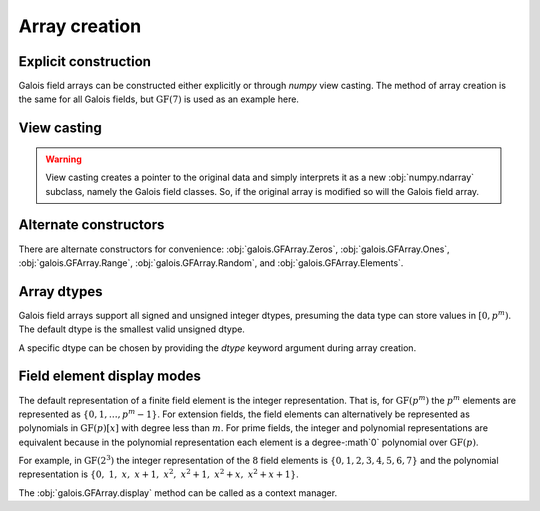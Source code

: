 Array creation
==============

Explicit construction
---------------------

Galois field arrays can be constructed either explicitly or through `numpy` view casting. The method of array
creation is the same for all Galois fields, but :math:`\mathrm{GF}(7)` is used as an example here.

.. ipython:: python

   # Represents an existing numpy array
   x_np = np.random.randint(0, 7, 10, dtype=int); x_np

   # Create a Galois field array through explicit construction (x_np is copied)
   x = GF7(x_np); x


View casting
------------

.. ipython:: python

   # View cast an existing array to a Galois field array (no copy operation)
   y = x_np.view(GF7); y

.. warning::

   View casting creates a pointer to the original data and simply interprets it as a new :obj:`numpy.ndarray` subclass,
   namely the Galois field classes. So, if the original array is modified so will the Galois field array.

   .. ipython:: python

      x_np

      # Add 1 (mod 7) to the first element of x_np
      x_np[0] = (x_np[0] + 1) % 7; x_np

      # Notice x is unchanged due to the copy during the explicit construction
      x

      # Notice y is changed due to view casting
      y


Alternate constructors
----------------------

There are alternate constructors for convenience: :obj:`galois.GFArray.Zeros`, :obj:`galois.GFArray.Ones`, :obj:`galois.GFArray.Range`,
:obj:`galois.GFArray.Random`, and :obj:`galois.GFArray.Elements`.

.. ipython:: python

   GF256.Random((2,5))
   GF256.Range(10,20)
   GF256.Elements()


Array dtypes
------------

Galois field arrays support all signed and unsigned integer dtypes, presuming the data type can store values
in :math:`[0, p^m)`. The default dtype is the smallest valid unsigned dtype.

.. ipython:: python

   GF = galois.GF(7)
   a = GF.Random(10); a
   a.dtype

   # Type cast an existing Galois field array to a different dtype
   a = a.astype(np.int16); a
   a.dtype

A specific dtype can be chosen by providing the `dtype` keyword argument during array creation.

.. ipython:: python

   # Explicitly create a Galois field array with a specific dtype
   b = GF.Random(10, dtype=np.int16); b
   b.dtype


Field element display modes
---------------------------

The default representation of a finite field element is the integer representation. That is, for :math:`\mathrm{GF}(p^m)`
the :math:`p^m` elements are represented as :math:`\{0,1,\dots,p^m-1\}`. For extension fields, the field elements can
alternatively be represented as polynomials in :math:`\mathrm{GF}(p)[x]` with degree less than :math:`m`. For prime fields, the integer
and polynomial representations are equivalent because in the polynomial representation each element is a degree-:math`0` polynomial over
:math:`\mathrm{GF}(p)`.

For example, in :math:`\mathrm{GF}(2^3)` the integer representation of the :math:`8` field elements is :math:`\{0, 1, 2, 3, 4, 5, 6, 7\}`
and the polynomial representation is :math:`\{0,\ 1,\ x,\ x+1,\ x^2,\ x^2+1,\ x^2+x,\ x^2+x+1\}`.

.. ipython:: python

   GF = galois.GF(2**3)
   a = GF.Random(10)

   # The default mode represents the field elements as integers
   a

   # The display mode can be set to "poly" mode
   GF.display("poly"); a

   # The display mode can be set to "power" mode
   GF.display("power"); a

   # Reset the display mode to the default
   GF.display(); a

The :obj:`galois.GFArray.display` method can be called as a context manager.

.. ipython:: python

   # The original display mode
   print(a)

   # The new display context
   with GF.display("poly"):
      print(a)

   with GF.display("power"):
      print(a)

   # Returns to the original display mode
   print(a)
